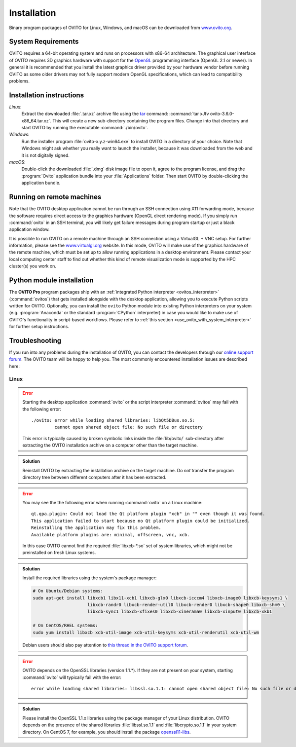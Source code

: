 .. _installation:

============
Installation
============

Binary program packages of OVITO for Linux, Windows, and macOS can be downloaded from `www.ovito.org <https://www.ovito.org/>`_.

.. _installation.requirements:

System Requirements
===================

OVITO requires a 64-bit operating system and runs on processors with x86-64 architecture.
The graphical user interface of OVITO requires 3D graphics hardware with support for the `OpenGL <https://en.wikipedia.org/wiki/OpenGL>`_ programming interface (OpenGL 2.1 or newer). 
In general it is recommended that you install the latest graphics driver provided by your hardware vendor before running OVITO as some older drivers may not fully support modern OpenGL specifications, which can lead to compatibility problems.

.. _installation.instructions:

Installation instructions
=========================

*Linux*:
    Extract the downloaded :file:`.tar.xz` archive file using the `tar <https://www.computerhope.com/unix/utar.htm>`_ command: :command:`tar xJfv ovito-3.6.0-x86_64.tar.xz`.
    This will create a new sub-directory containing the program files.
    Change into that directory and start OVITO by running the executable :command:`./bin/ovito`.

*Windows*:
    Run the installer program :file:`ovito-x.y.z-win64.exe` to install OVITO in a directory of your choice.
    Note that Windows might ask whether you really want to launch the installer, because it was downloaded from the web and it is not digitally signed.

*macOS*:
    Double-click the downloaded :file:`.dmg` disk image file to open it, agree to the program license, and drag the :program:`Ovito` application bundle into your :file:`Applications` folder.
    Then start OVITO by double-clicking the application bundle.

.. _installation.remote:

Running on remote machines
==========================
    
Note that the OVITO desktop application cannot be run through an SSH connection using X11 forwarding mode, because the software requires direct 
access to the graphics hardware (OpenGL direct rendering mode). If you simply run :command:`ovito` in an SSH terminal, you will likely get failure messages 
during program startup or just a black application window. 
  
It is possible to run OVITO on a remote machine through an SSH connection using a VirtualGL + VNC setup.
For further information, please see the `www.virtualgl.org <https://www.virtualgl.org/>`_ website.
In this mode, OVITO will make use of the graphics hardware of the remote machine, which must be set up to allow running
applications in a desktop environment. Please contact your local computing center staff to find out whether 
this kind of remote visualization mode is supported by the HPC cluster(s) you work on. 

Python module installation
==========================

The **OVITO Pro** program packages ship with an :ref:`integrated Python interpreter <ovitos_interpreter>` (:command:`ovitos`) that gets installed alongside with the desktop application,
allowing you to execute Python scripts written for OVITO. 
Optionally, you can install the ``ovito`` Python module into existing Python interpreters on your system  (e.g. :program:`Anaconda` or the standard :program:`CPython` interpreter) in case you would like to make use of 
OVITO's functionality in script-based workflows. Please refer to :ref:`this section <use_ovito_with_system_interpreter>` for further setup instructions.

.. _installation.troubleshooting:

Troubleshooting
===============

If you run into any problems during the installation of OVITO, you can contact the developers through our `online support forum <https://www.ovito.org/forum/>`_. 
The OVITO team will be happy to help you. The most commonly encountered installation issues are described here: 

Linux
-----

.. error::

  Starting the desktop application :command:`ovito` or the script interpreter :command:`ovitos` may fail with the following error::

    ./ovito: error while loading shared libraries: libQt5DBus.so.5: 
             cannot open shared object file: No such file or directory

  This error is typically caused by broken symbolic links inside the :file:`lib/ovito/` sub-directory after 
  extracting the OVITO installation archive on a computer other than the target machine. 

.. admonition:: Solution
  
  Reinstall OVITO by extracting the installation archive on the target machine. 
  Do *not* transfer the program directory tree between different computers after it has been extracted.

.. error::

  You may see the the following error when running :command:`ovito` on a Linux machine::

    qt.qpa.plugin: Could not load the Qt platform plugin "xcb" in "" even though it was found.
    This application failed to start because no Qt platform plugin could be initialized. 
    Reinstalling the application may fix this problem.
    Available platform plugins are: minimal, offscreen, vnc, xcb.

  In this case OVITO cannot find the required :file:`libxcb-*.so` set of system libraries, which might not be 
  preinstalled on fresh Linux systems. 

.. admonition:: Solution

  Install the required libraries using the system's package manager:

  .. code-block:: shell

    # On Ubuntu/Debian systems:
    sudo apt-get install libxcb1 libx11-xcb1 libxcb-glx0 libxcb-icccm4 libxcb-image0 libxcb-keysyms1 \
                         libxcb-randr0 libxcb-render-util0 libxcb-render0 libxcb-shape0 libxcb-shm0 \
                         libxcb-sync1 libxcb-xfixes0 libxcb-xinerama0 libxcb-xinput0 libxcb-xkb1
                   
    # On CentOS/RHEL systems:
    sudo yum install libxcb xcb-util-image xcb-util-keysyms xcb-util-renderutil xcb-util-wm

  Debian users should also pay attention to `this thread in the OVITO support forum <https://www.ovito.org/forum/topic/installation-problem/#postid-2272>`__.

.. error::

  OVITO depends on the OpenSSL libraries (version 1.1.*). If they are not present on your system, starting :command:`ovito` will typically fail with the error::

    error while loading shared libraries: libssl.so.1.1: cannot open shared object file: No such file or directory

.. admonition:: Solution

  Please install the OpenSSL 1.1.x libraries using the package manager of your Linux distribution. OVITO depends on the 
  presence of the shared libraries :file:`libssl.so.1.1` and :file:`libcrypto.so.1.1` in your system directory. On CentOS 7, for example, 
  you should install the package `openssl11-libs <https://pkgs.org/search/?q=openssl11-libs>`__.